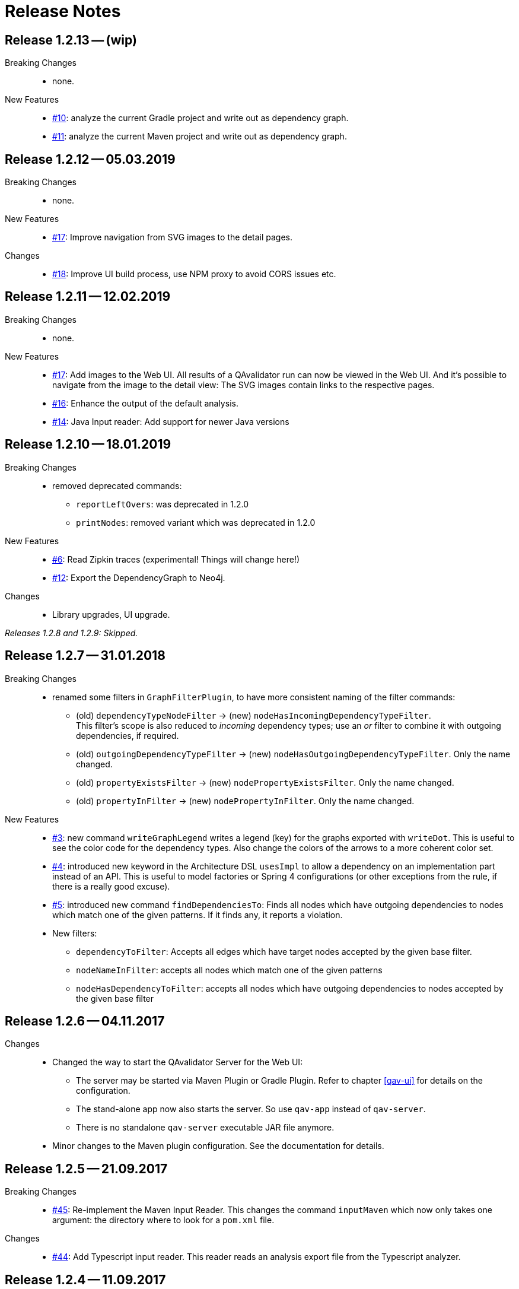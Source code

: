
[[release-notes]]
= Release Notes

== Release 1.2.13 -- (wip)

Breaking Changes::
* none.

New Features::
* https://github.com/qavalidator/qavalidator/issues/10[#10]: analyze the current Gradle project and write out as dependency graph.
* https://github.com/qavalidator/qavalidator/issues/11[#11]: analyze the current Maven project and write out as dependency graph.


== Release 1.2.12 -- 05.03.2019

Breaking Changes::
* none.

New Features::
* https://github.com/qavalidator/qavalidator/issues/17[#17]: Improve navigation from SVG images to the detail pages.

Changes::
* https://github.com/qavalidator/qavalidator/issues/18[#18]: Improve UI build process, use NPM proxy to avoid CORS issues etc.


== Release 1.2.11 -- 12.02.2019

Breaking Changes::
* none.

New Features::
* https://github.com/qavalidator/qavalidator/issues/17[#17]: Add images to the Web UI. All results of a QAvalidator run can now be viewed in the Web UI. And it's possible to navigate from the image to the detail view: The SVG images contain links to the respective pages.
* https://github.com/qavalidator/qavalidator/issues/16[#16]: Enhance the output of the default analysis.
* https://github.com/qavalidator/qavalidator/issues/14[#14]: Java Input reader: Add support for newer Java versions



== Release 1.2.10 -- 18.01.2019

Breaking Changes::
* removed deprecated commands:
** `reportLeftOvers`: was deprecated in 1.2.0
** `printNodes`: removed variant which was deprecated in 1.2.0

New Features::
* https://github.com/qavalidator/qavalidator/issues/6[#6]: Read Zipkin traces (experimental! Things will change here!)
* https://github.com/qavalidator/qavalidator/issues/12[#12]: Export the DependencyGraph to Neo4j.

Changes::
* Library upgrades, UI upgrade.

_Releases 1.2.8 and 1.2.9: Skipped._

== Release 1.2.7 -- 31.01.2018

Breaking Changes::
* renamed some filters in `GraphFilterPlugin`, to have more consistent naming of the filter commands:
** (old) `dependencyTypeNodeFilter` -> (new) `nodeHasIncomingDependencyTypeFilter`. +
 This filter's scope is also reduced to _incoming_ dependency types; use an _or_ filter to combine it with outgoing dependencies, if required.
** (old) `outgoingDependencyTypeFilter` -> (new) `nodeHasOutgoingDependencyTypeFilter`. Only the name changed.
** (old) `propertyExistsFilter` -> (new) `nodePropertyExistsFilter`. Only the name changed.
** (old) `propertyInFilter` -> (new) `nodePropertyInFilter`. Only the name changed.


New Features::
* https://github.com/qavalidator/qavalidator/issues/3[#3]: new command `writeGraphLegend` writes a legend (key) for the graphs exported with `writeDot`. This is useful to see the color code for the dependency types. Also change the colors of the arrows to a more coherent color set.
* https://github.com/qavalidator/qavalidator/issues/4[#4]: introduced new keyword in the Architecture DSL `usesImpl` to allow a dependency on an implementation part instead of an API. This is useful to model factories or Spring 4 configurations (or other exceptions from the rule, if there is a really good excuse).
* https://github.com/qavalidator/qavalidator/issues/5[#5]: introduced new command `findDependenciesTo`: Finds all nodes which have outgoing dependencies to nodes which match one of the given patterns. If it finds any, it reports a violation.
* New filters:
** `dependencyToFilter`: Accepts all edges which have target nodes accepted by the given base filter.
** `nodeNameInFilter`: accepts all nodes which match one of the given patterns
** `nodeHasDependencyToFilter`: accepts all nodes which have outgoing dependencies to nodes accepted by the given base filter


== Release 1.2.6 -- 04.11.2017

Changes::
* Changed the way to start the QAvalidator Server for the Web UI:
  ** The server may be started via Maven Plugin or Gradle Plugin. Refer to chapter <<qav-ui>> for details on the configuration.
  ** The stand-alone app now also starts the server. So use `qav-app` instead of `qav-server`.
  ** There is no standalone `qav-server` executable JAR file anymore.
* Minor changes to the Maven plugin configuration. See the documentation for details.


== Release 1.2.5 -- 21.09.2017

Breaking Changes::

* https://github.com/qaware/QAvalidator/issues/45[#45]: Re-implement the Maven Input Reader.
  This changes the command `inputMaven` which now only takes one argument: the directory where to look for a `pom.xml` file.

Changes::

* https://github.com/qaware/QAvalidator/issues/44[#44]: Add Typescript input reader.
  This reader reads an analysis export file from the Typescript analyzer.


== Release 1.2.4 -- 11.09.2017

Changes::

* Dependencies:
** Set the minimum required SonarQube version to 5.6.3
** Spring Boot: 1.4.2 -> 1.5.6
** Spring: 4.3.4 -> 4.3.10
** Spring Data: 1.12.5 -> 1.13.6
** Jackson: 2.8.7 -> 2.8.9
** Slf4j: 1.7.21 -> 1.7.25
** Logback: 1.1.7 -> 1.1.11

* Refactoring: Split the code base into way more Gradle modules. See <<qav-dev-project-structure>> for an up-to-date description of the code structure.
  There should not be any changes visible to QAvalidator users.

* Release via Bintray to make QAvalidator publicly available.

Deprecations::
* Analysis DSL:
  ** The ShortcutQavPlugin moved from `de.qaware.qav.core.analysis.dsl.plugins.ShortcutQavPlugin` to `de.qaware.qav.analysis.plugins.ShortcutQavPlugin`.
     Replace the `apply` statement in your analysis files accordingly.
* Architecture DSL / class matching expressions:
  ** If "\*" is the last package names, it's handled like "\**".
  This will be removed in one of the next releases, so change your Architecture definition and replace
     `my.prefix.\*` by `my.prefix.**`


== Release 1.2.3 -- 25.07.2017

First release which is published via Bintray.

Breaking Changes::

* Change `NodeNameOutFilter` to accept Ant style path matcher instead of regular expressions. Note that this might be a breaking change.
* There was a refactoring: if there are import statements like this in analysis files, then replace
  `import de.qaware.qav.core.graph.api.DependencyType`
  by
  `import de.qaware.qav.graph.api.DependencyType`

Changes::

* Fixed a bug; now dependencies to APIs (not only to components) can be declared as explained in the documentation.

== Release 1.2.2 -- 09.03.2017

* Fix Gradle plugin. There was a bug that it couldn't find the architecture DSL base.

== Release 1.2.1 -- 06.03.2017

Breaking changes::

* `ignore`, `includes`, and `excludes` can only be defined on the level of the Architecture -- not on any other component. This is a breaking change, but makes understanding the Architecture DSL easier.

Changes::

* The command `findCycles` now filters away CONTAINS relations. In most cases, those relations are not relevant for the search for cycles.

So an analysis file can be simplified:

[source,groovy]
-----
  def packageCycleGraph = findCycles(packageGraph
                .filter(dependencyTypeEdgeOutFilter(CONTAINS)), "Package")
-----

can now be:

[source,groovy]
-----
  def packageCycleGraph = findCycles(packageGraph, "Package")
-----

If, for some reason, they really should be part of the search, there is a new optional boolean parameter to not filter away these dependencies:

[source,groovy]
-----
  def packageCycleGraph = findCycles(packageGraph
                .filter(dependencyTypeEdgeOutFilter(CONTAINS)), "Package", true)
-----

* https://github.com/qaware/QAvalidator/issues/28[#28]: Generalize `ignore` to `includes` / `excludes`.
  A class will only be considered if its name is included and not excluded:
  ** it is included if no `includes` pattern is given _or_ it is matched by at least one of the `includes` patterns.
  ** it is excluded if `excludes` patterns are given, _and_ a least one `excludes` pattern matches the name.
  ** This replaces the `ignore` command (which still works, but is deprecated in favor of `includes` / `excludes`).

* https://github.com/qaware/QAvalidator/issues/38[#38]: QAvalidator also reads class files from `.jar`, `.war`, and `.ear` files, and unpacks nested archives.
  Note that it's necessary to give an `includes` pattern both for the archive files (otherwise they will not be opened), and for the class file entries to read.

Example:

[source,groovy]
-----
inputJava baseDir: "build/libs/qav-app-1.2.2-SNAPSHOT.jar",  // <1>
          includes: ["**/*.class", "**/qav-*.jar"]           // <2>
-----

1. the archive file is given as input directory
2. the `includes` patterns allow for all `.class` files, and for all `.jar` files file which start with `qav-*` in any directory within a jar. This also holds for further nested archives.

If the archive is given on the command line as non-option argument, the default behaviour is to use all `.class` files, and to open all nested archive files. This may not always be the desired behaviour, as it also analyzes all the packaged third-party libraries. It will often be a good idea to filter the jar files which are unpacked.

Another option is to define a directory as `baseDir`, and find one or more archive files in there:

[source,groovy]
-----
inputJava baseDir: "build/libs",                                     // <1>
          includes: ["**/de/qaware/qav/**/*.class", "**/qav-*.jar"]  // <2>
-----

The advantage is that if the archive names change, the directory can be the same (1), and the archive files can be found with an `includes` pattern (2). In this example, the classes in the input are restricted to match only classes under `de.qaware.qav.**`.

* https://github.com/qaware/QAvalidator/issues/41[#41]: Visualization: add labels to the edges.
  The edge labels give the the number of base relations (at the middle of an edge),
  the number of different base relation sources (at the start of an edge),
  and the number of different base relation targets (ad the end of an edge).
  This is the new default behaviour; so e.g. this command will add labels to the edges:

[source,groovy]
-----
  writeDot(architectureTView, "architectureTView", architecture("T-View"))
-----

If the labels are not desired, they can be switched off with a new, optional parameter like this:

[source,groovy]
-----
  writeDot(architectureTView, "architectureTView", architecture("T-View"), false)
-----

Deprecations::

* The DSL command `ignore` is now deprecated; it is replaced by `excludes`. If no `includes` is given, it behaves the same as `excludes`. See above.

== Release 1.2.0 -- 02.03.2017

Breaking changes:

* https://github.com/qaware/QAvalidator/issues/30[#30], https://github.com/qaware/QAvalidator/issues/32[#32]: Reworked tagging of nodes in architecture views.
  ** Retired the `reportLeftOvers` feature, and retired the convention to have a "Rest" component.
     The command `createArchitectureView` reports unmapped classes.
  ** Fixed tagging of architecture components.
     The command `createArchitectureView` now tags all class nodes in the given graph and all of the architecture component nodes which belong to those given class with the given tag. This makes it easier to deal with the resulting graph, especially when the architecture view is created on only a subset of the full graph (e.g. only on the input scope). -- However, this implies changes to the way we detect unimplemented components.
  ** Added new command to the analysis DSL: `checkDependencyRules` checks if every dependency in the given architecture view is covered by a rule in the architecture definition. This rule has been checked by the command `checkArchitectureRules` -- however, if the architecture view is built on only a subset of the input graph, there will be unmapped components which would (wrongly, depending on the perspective), be reported as unimplemented components. To avoid confusion, the rules may now be checked separately.

Changes:

* https://github.com/qaware/QAvalidator/issues/31[#31]: the Sonar plugin reports each cycle separately, so that the QAcontract plugin can show the number of cycles.
* https://github.com/qaware/QAvalidator/issues/33[#33]: Updated the Analysis DSL documentation. Improved documentation on Maven multi-module builds.
* https://github.com/qaware/QAvalidator/issues/34[#34]: Improved error messages.
* https://github.com/qaware/QAvalidator/issues/37[#37]: The default locations for the analysis filename now includes three places which are checked in this order:
 `qa/analysis.groovy` (as it used to be), `src/qa/analysis.groovy` (new), and `classpath:/default_analysis.groovy` (as it used to be). If an analysis file name is defined in Gradle, Maven, or on the command line, that file must exist, and QAvalidator will not try its fallbacks. If no filename is specified, then QAvalidator will try the defaults.
* https://github.com/qaware/QAvalidator/issues/39[#39]: The command `createPackageArchitectureView` now accepts an optional argument which defines the maximum depth of the package hierarchy.
  If this new argument is not given, it defaults to 0 which means "unlimited" and is the previous behaviour.

Fixed Bugs:

* https://github.com/qaware/QAvalidator/issues/36[#36]: Fixed: `JavaScopeReader` did not find references to attributes in other classes.
* Fixed a bug: dependency on implementation is now recognized correctly.

Deprecations:

* The command `reportLeftOvers` is deprecated. See above.


== Release 1.1.1 -- 06.02.2017

* https://github.com/qaware/QAvalidator/issues/23[#23]: The release process now deploys the fat executable JARs to Nexus.
* https://github.com/qaware/QAvalidator/issues/24[#24]: Added documentation.
* https://github.com/qaware/QAvalidator/issues/24[#24]: Simplified the default analysis. It now only analyses the input scope, checks for package cycles, and produces some output; it uses only `inputClassesGraph`, no longer `allClassesGraph`.
* https://github.com/qaware/QAvalidator/issues/24[#24]: Simplified the analysis DSL. The third parameter to command `createArchitectureView` is now optional.
* https://github.com/qaware/QAvalidator/issues/26[#26]: Fixed bug in analysis engine: finds relations to annotations on attribute level, ignores primitive types (and arrays of those)
* https://github.com/qaware/QAvalidator/issues/27[#27]: Fixed tagging of architecture components.
* https://github.com/qaware/QAvalidator/issues/29[#29]: Documentation: removed duplicated generation of DSL command docs.

Deprecations:

* Command `printNodes`: only pass two arguments; do not pass the list of nodes.
  So far, the old version is still there but writes a warning message.


== Release 1.1.0 -- 04.02.2017

* https://github.com/qaware/QAvalidator/issues/16[#16]: Improved Maven configuration.
* https://github.com/qaware/QAvalidator/issues/14[#14]: NEW: Gradle Plugin
* https://github.com/qaware/QAvalidator/issues/18[#18]: Now the component name "Rest" which is used by convention to collect all left-over classes is no longer hard-coded. NOTE: This requires to filter away that node before calling `checkArchitectureRules`. +
 Do something like: +
 `checkArchitectureRules(architectureTView.filter(nodeNameOutFilter("Rest")), architecture("T-View"))`
* https://github.com/qaware/QAvalidator/issues/21[#21]:
  Minor change to the code mapping (see <<qav-architecture-dsl-reference>>): uses `AntPathMatcher` implementation. This should not break common architecture definitions.
* https://github.com/qaware/QAvalidator/issues/22[#22]: Fixed a bug which prevented QAvalidator to see dependencies to type parameters in generic types.
* https://github.com/qaware/QAvalidator/issues/22[#22]: Improved cycle detection. Now unrelated cycles are identified separately. Base relations are logged.

== Release 1.0.0 -- 21.12.2016

* First official QAvalidator release.
* NEW: a plugin for SonarQube.

== Release 0.9.1 -- 12.12.2016

* Change default for `allClassesGraph`: only filters out `java.lang.\*` (used to filter `java.util.*`, `java.io.\*`, and `org.slf4j.*`)

== Release 0.9 -- 12.12.2016

* Analysis Engine:
** reads Java `.class` files
** reads Maven `pom.xml` files
* Output:
** produces GraphViz `.dot` files
** produces `.graphml` files for use with yEd
** writes a log file for SonarQube
* UI:
** allows to navigate the graph
** uses Lucene queries to find nodes based on their properties
